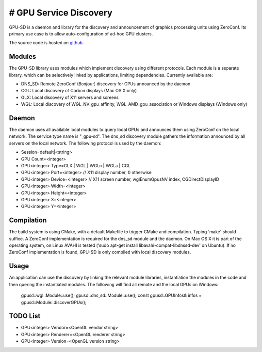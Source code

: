 # GPU Service Discovery
=======================

GPU-SD is a daemon and library for the discovery and announcement of
graphics processing units using ZeroConf. Its primary use case is to
allow auto-configuration of ad-hoc GPU clusters.

The source code is hosted on github_.

Modules
-------

The GPU-SD library uses modules which implement discovery using
different protocols. Each module is a separate library, which can be
selectively linked by applications, limiting dependencies. Currently
available are:

- DNS_SD: Remote ZeroConf (Bonjour) discovery for GPUs announced by the daemon
- CGL: Local discovery of Carbon displays (Mac OS X only)
- GLX: Local discovery of X11 servers and screens
- WGL: Local discovery of WGL_NV_gpu_affinity, WGL_AMD_gpu_association
  or Windows displays (Windows only)

Daemon
------

The daemon uses all available local modules to query local GPUs and
announces them using ZeroConf on the local network. The service type
name is "_gpu-sd". The dns_sd discovery module gathers the information
announced by all servers on the local network. The following protocol is
used by the daemon:

* Session=default|<string>
* GPU Count=<integer>
* GPU<integer> Type=GLX | WGL | WGLn | WGLa | CGL
* GPU<integer> Port=<integer> // X11 display number, 0 otherwise
* GPU<integer> Device=<integer> // X11 screen number, wglEnumGpusNV index, CGDirectDisplayID
* GPU<integer> Width=<integer>
* GPU<integer> Height=<integer>
* GPU<integer> X=<integer>
* GPU<integer> Y=<integer>

Compilation
-----------

The build system is using CMake, with a default Makefile to trigger
CMake and compilation. Typing 'make' should suffice. A ZeroConf
implementation is required for the dns_sd module and the daemon. On Mac
OS X it is part of the operating system, on Linux AVAHI is tested ('sudo
apt-get install libavahi-compat-libdnssd-dev' on Ubuntu). If no ZeroConf
implementation is found, GPU-SD is only compiled with local discovery
modules.

Usage
-----

An application can use the discovery by linking the relevant module
libraries, instantiation the modules in the code and then quering the
instantiated modules. The following will find all remote and the local
GPUs on Windows:

    gpusd::wgl::Module::use();
    gpusd::dns_sd::Module::use();
    const gpusd::GPUInfos& infos = gpusd::Module::discoverGPUs();

TODO List
---------

* GPU<integer> Vendor=<OpenGL vendor string>
* GPU<integer> Renderer=<OpenGL renderer string>
* GPU<integer> Version=<OpenGL version string>

.. _github: https://github.com/Eyescale/gpu-sd
.. |logo| image:: http://equalizergraphics.com/images/gpu-sd_g.png
